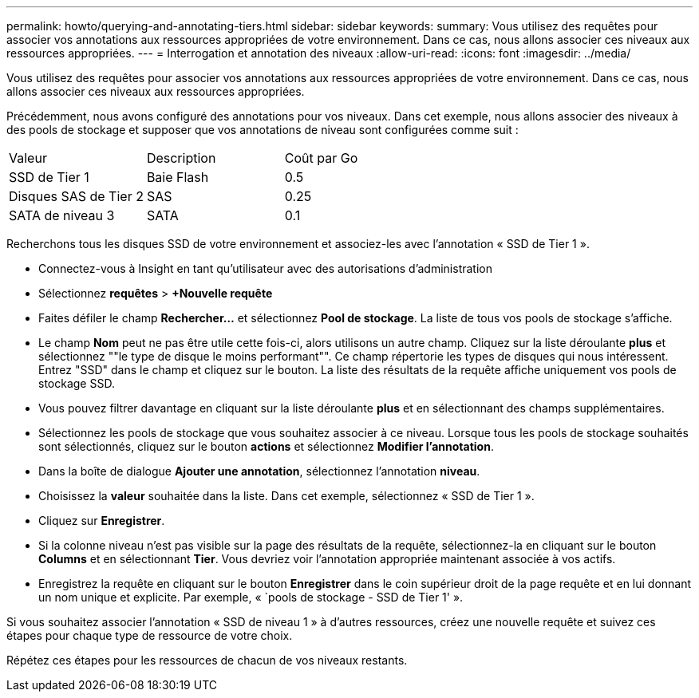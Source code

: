 ---
permalink: howto/querying-and-annotating-tiers.html 
sidebar: sidebar 
keywords:  
summary: Vous utilisez des requêtes pour associer vos annotations aux ressources appropriées de votre environnement. Dans ce cas, nous allons associer ces niveaux aux ressources appropriées. 
---
= Interrogation et annotation des niveaux
:allow-uri-read: 
:icons: font
:imagesdir: ../media/


[role="lead"]
Vous utilisez des requêtes pour associer vos annotations aux ressources appropriées de votre environnement. Dans ce cas, nous allons associer ces niveaux aux ressources appropriées.

Précédemment, nous avons configuré des annotations pour vos niveaux. Dans cet exemple, nous allons associer des niveaux à des pools de stockage et supposer que vos annotations de niveau sont configurées comme suit :

|===


| Valeur | Description | Coût par Go 


 a| 
SSD de Tier 1
 a| 
Baie Flash
 a| 
0.5



 a| 
Disques SAS de Tier 2
 a| 
SAS
 a| 
0.25



 a| 
SATA de niveau 3
 a| 
SATA
 a| 
0.1

|===
Recherchons tous les disques SSD de votre environnement et associez-les avec l'annotation « SSD de Tier 1 ».

* Connectez-vous à Insight en tant qu'utilisateur avec des autorisations d'administration
* Sélectionnez *requêtes* > *+Nouvelle requête*
* Faites défiler le champ *Rechercher...* et sélectionnez *Pool de stockage*. La liste de tous vos pools de stockage s'affiche.
* Le champ *Nom* peut ne pas être utile cette fois-ci, alors utilisons un autre champ. Cliquez sur la liste déroulante *plus* et sélectionnez ""le type de disque le moins performant"". Ce champ répertorie les types de disques qui nous intéressent. Entrez "SSD" dans le champ et cliquez sur leimage:../media/check-box-ok.gif[""] bouton. La liste des résultats de la requête affiche uniquement vos pools de stockage SSD.
* Vous pouvez filtrer davantage en cliquant sur la liste déroulante *plus* et en sélectionnant des champs supplémentaires.
* Sélectionnez les pools de stockage que vous souhaitez associer à ce niveau. Lorsque tous les pools de stockage souhaités sont sélectionnés, cliquez sur le bouton *actions* et sélectionnez *Modifier l'annotation*.
* Dans la boîte de dialogue *Ajouter une annotation*, sélectionnez l'annotation *niveau*.
* Choisissez la *valeur* souhaitée dans la liste. Dans cet exemple, sélectionnez « SSD de Tier 1 ».
* Cliquez sur *Enregistrer*.
* Si la colonne niveau n'est pas visible sur la page des résultats de la requête, sélectionnez-la en cliquant sur le bouton *Columns* et en sélectionnant *Tier*. Vous devriez voir l'annotation appropriée maintenant associée à vos actifs.
* Enregistrez la requête en cliquant sur le bouton *Enregistrer* dans le coin supérieur droit de la page requête et en lui donnant un nom unique et explicite. Par exemple, « `pools de stockage - SSD de Tier 1' ».


Si vous souhaitez associer l'annotation « SSD de niveau 1 » à d'autres ressources, créez une nouvelle requête et suivez ces étapes pour chaque type de ressource de votre choix.

Répétez ces étapes pour les ressources de chacun de vos niveaux restants.
